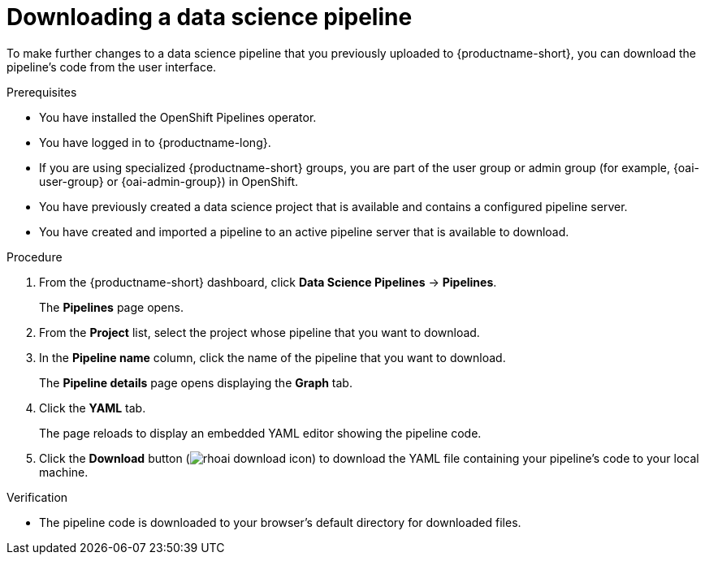:_module-type: PROCEDURE

[id="downloading-a-data-science-pipeline_{context}"]
= Downloading a data science pipeline

[role='_abstract']
To make further changes to a data science pipeline that you previously uploaded to {productname-short}, you can download the pipeline's code from the user interface.

.Prerequisites
* You have installed the OpenShift Pipelines operator.
* You have logged in to {productname-long}.
ifndef::upstream[]
* If you are using specialized {productname-short} groups, you are part of the user group or admin group (for example, {oai-user-group} or {oai-admin-group}) in OpenShift.
endif::[]
ifdef::upstream[]
* If you are using specialized {productname-short} groups, you are part of the user group or admin group (for example, `{odh-user-group}` or `{odh-admin-group}`) in OpenShift.
endif::[]
* You have previously created a data science project that is available and contains a configured pipeline server.
* You have created and imported a pipeline to an active pipeline server that is available to download.

.Procedure
. From the {productname-short} dashboard, click *Data Science Pipelines* -> *Pipelines*.
+
The *Pipelines* page opens.
. From the *Project* list, select the project whose pipeline that you want to download.
. In the *Pipeline name* column, click the name of the pipeline that you want to download.
+
The *Pipeline details* page opens displaying the *Graph* tab.
. Click the *YAML* tab.
+
The page reloads to display an embedded YAML editor showing the pipeline code.
. Click the *Download* button (image:images/rhoai-download-icon.png[]) to download the YAML file containing your pipeline's code to your local machine.

.Verification
* The pipeline code is downloaded to your browser's default directory for downloaded files.

//[role='_additional-resources']
//.Additional resources//

